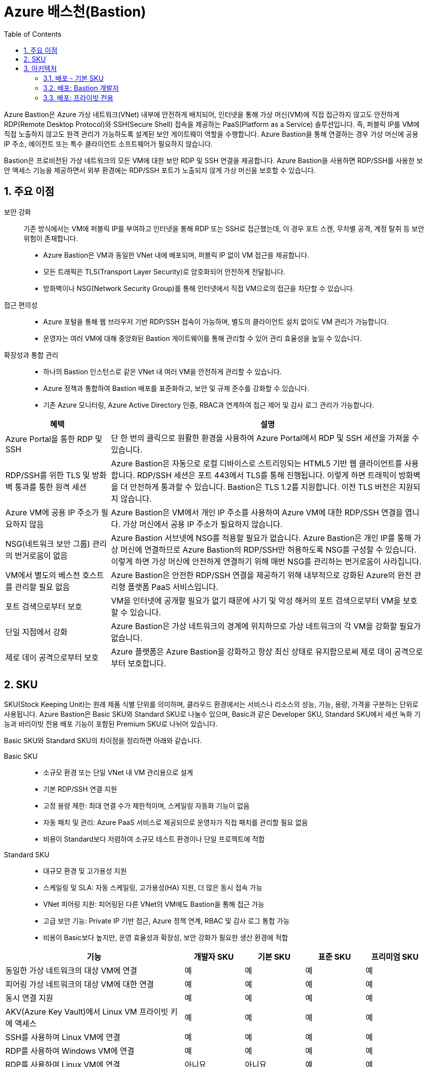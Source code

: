 = Azure 배스천(Bastion)
:sectnums:
:toc:

Azure Bastion은 Azure 가상 네트워크(VNet) 내부에 안전하게 배치되어, 인터넷을 통해 가상 머신(VM)에 직접 접근하지 않고도 안전하게 RDP(Remote Desktop Protocol)와 SSH(Secure Shell) 접속을 제공하는 PaaS(Platform as a Service) 솔루션입니다. 즉, 퍼블릭 IP를 VM에 직접 노출하지 않고도 원격 관리가 가능하도록 설계된 보안 게이트웨이 역할을 수행합니다. Azure Bastion을 통해 연결하는 경우 가상 머신에 공용 IP 주소, 에이전트 또는 특수 클라이언트 소프트웨어가 필요하지 않습니다.

Bastion은 프로비전된 가상 네트워크의 모든 VM에 대한 보안 RDP 및 SSH 연결을 제공합니다. Azure Bastion을 사용하면 RDP/SSH를 사용한 보안 액세스 기능을 제공하면서 외부 환경에는 RDP/SSH 포트가 노출되지 않게 가상 머신을 보호할 수 있습니다.

== 주요 이점

보안 강화::
기존 방식에서는 VM에 퍼블릭 IP를 부여하고 인터넷을 통해 RDP 또는 SSH로 접근했는데, 이 경우 포트 스캔, 무차별 공격, 계정 탈취 등 보안 위험이 존재합니다.
* Azure Bastion은 VM과 동일한 VNet 내에 배포되며, 퍼블릭 IP 없이 VM 접근을 제공합니다.
* 모든 트래픽은 TLS(Transport Layer Security)로 암호화되어 안전하게 전달됩니다.
* 방화벽이나 NSG(Network Security Group)를 통해 인터넷에서 직접 VM으로의 접근을 차단할 수 있습니다.

접근 편의성::
* Azure 포털을 통해 웹 브라우저 기반 RDP/SSH 접속이 가능하며, 별도의 클라이언트 설치 없이도 VM 관리가 가능합니다.
* 운영자는 여러 VM에 대해 중앙화된 Bastion 게이트웨이를 통해 관리할 수 있어 관리 효율성을 높일 수 있습니다.

확장성과 통합 관리::
* 하나의 Bastion 인스턴스로 같은 VNet 내 여러 VM을 안전하게 관리할 수 있습니다.
* Azure 정책과 통합하여 Bastion 배포를 표준화하고, 보안 및 규제 준수를 강화할 수 있습니다.
* 기존 Azure 모니터링, Azure Active Directory 인증, RBAC과 연계하여 접근 제어 및 감사 로그 관리가 가능합니다.

[cols="1,3", options="header"]
|===
|혜택|설명
|Azure Portal을 통한 RDP 및 SSH|단 한 번의 클릭으로 원활한 환경을 사용하여 Azure Portal에서 RDP 및 SSH 세션을 가져올 수 있습니다.
|RDP/SSH를 위한 TLS 및 방화벽 통과를 통한 원격 세션|Azure Bastion은 자동으로 로컬 디바이스로 스트리밍되는 HTML5 기반 웹 클라이언트를 사용합니다. RDP/SSH 세션은 포트 443에서 TLS를 통해 진행됩니다. 이렇게 하면 트래픽이 방화벽을 더 안전하게 통과할 수 있습니다. Bastion은 TLS 1.2를 지원합니다. 이전 TLS 버전은 지원되지 않습니다.
|Azure VM에 공용 IP 주소가 필요하지 않음|Azure Bastion은 VM에서 개인 IP 주소를 사용하여 Azure VM에 대한 RDP/SSH 연결을 엽니다. 가상 머신에서 공용 IP 주소가 필요하지 않습니다.
|NSG(네트워크 보안 그룹) 관리의 번거로움이 없음|Azure Bastion 서브넷에 NSG를 적용할 필요가 없습니다. Azure Bastion은 개인 IP를 통해 가상 머신에 연결하므로 Azure Bastion의 RDP/SSH만 허용하도록 NSG를 구성할 수 있습니다. 이렇게 하면 가상 머신에 안전하게 연결하기 위해 매번 NSG를 관리하는 번거로움이 사라집니다.
|VM에서 별도의 베스천 호스트를 관리할 필요 없음|Azure Bastion은 안전한 RDP/SSH 연결을 제공하기 위해 내부적으로 강화된 Azure의 완전 관리형 플랫폼 PaaS 서비스입니다.
|포트 검색으로부터 보호|VM을 인터넷에 공개할 필요가 없기 때문에 사기 및 악성 해커의 포트 검색으로부터 VM을 보호할 수 있습니다.
|단일 지점에서 강화|Azure Bastion은 가상 네트워크의 경계에 위치하므로 가상 네트워크의 각 VM을 강화할 필요가 없습니다.
|제로 데이 공격으로부터 보호|Azure 플랫폼은 Azure Bastion을 강화하고 항상 최신 상태로 유지함으로써 제로 데이 공격으로부터 보호합니다.
|===

== SKU

SKU(Stock Keeping Unit)는 원래 제품 식별 단위를 의미하며, 클라우드 환경에서는 서비스나 리소스의 성능, 기능, 용량, 가격을 구분하는 단위로 사용됩니다. Azure Bastion은 Basic SKU와 Standard SKU로 나눌수 있으며, Basic과 같은 Developer SKU, Standard SKU에서 세션 녹화 기능과 바리이빗 전용 배포 기능이 포함된 Premium SKU로 나뉘어 있습니다. 

Basic SKU와 Standard SKU의 차이점을 정리하면 아래와 같습니다.

Basic SKU::
* 소규모 환경 또는 단일 VNet 내 VM 관리용으로 설계
* 기본 RDP/SSH 연결 지원
* 고정 용량 제한: 최대 연결 수가 제한적이며, 스케일링 자동화 기능이 없음
* 자동 패치 및 관리: Azure PaaS 서비스로 제공되므로 운영자가 직접 패치를 관리할 필요 없음
* 비용이 Standard보다 저렴하여 소규모 테스트 환경이나 단일 프로젝트에 적합

Standard SKU::
* 대규모 환경 및 고가용성 지원
* 스케일링 및 SLA: 자동 스케일링, 고가용성(HA) 지원, 더 많은 동시 접속 가능
* VNet 피어링 지원: 피어링된 다른 VNet의 VM에도 Bastion을 통해 접근 가능
* 고급 보안 기능: Private IP 기반 접근, Azure 정책 연계, RBAC 및 감사 로그 통합 가능
* 비용이 Basic보다 높지만, 운영 효율성과 확장성, 보안 강화가 필요한 생산 환경에 적합

[cols="3,1,1,1,1", options="header"]
|===
|기능|개발자 SKU|기본 SKU|표준 SKU|프리미엄 SKU
|동일한 가상 네트워크의 대상 VM에 연결|예|예|예|예
|피어링 가상 네트워크의 대상 VM에 대한 연결|예|예|예|예
|동시 연결 지원|예|예|예|예
|AKV(Azure Key Vault)에서 Linux VM 프라이빗 키에 액세스|예|예|예|예
|SSH를 사용하여 Linux VM에 연결|예|예|예|예
|RDP를 사용하여 Windows VM에 연결|예|예|예|예
|RDP를 사용하여 Linux VM에 연결|아니요|아니요|예|예
|SSH를 사용하여 Windows VM에 연결|아니요|아니요|예|예
|사용자 지정 인바운드 포트 지정|아니요|아니요|예|예
|Azure CLI를 사용하여 VM에 연결|아니요|아니요|예|예
|호스트 스케일링|아니요|아니요|예|예
|파일 업로드 또는 다운로드|아니요|아니요|예|예
|Kerberos 인증|예|예|예|예
|공유 가능한 링크|아니요|아니요|예|예
|IP 주소를 통해 VM에 연결|아니요|아니요|예|예
|VM 오디오 출력|예|예|예|예
|복사/붙여넣기 사용 안 함(웹 기반 클라이언트)|아니요|아니요|예|예
|세션 녹화|아니요|아니요|아니요|예
|프라이빗 전용 배포|아니요|아니요|아니요|예
|===


== 아키텍처

Azure Bastion은 선택한 SKU 및 옵션 구성에 따라 여러 배포 아키텍처를 제공합니다. 대부분의 SKU의 경우 Bastion은 가상 네트워크에 배포되고 가상 네트워크 피어링을 지원합니다. 특히 Azure Bastion은 로컬 또는 피어링된 가상 네트워크에서 만든 VM에 대한 RDP/SSH 연결을 관리합니다.

RDP 및 SSH는 Azure에서 실행 중인 워크로드에 연결하는 데 사용할 수 있는 기본 수단 중 일부입니다. 인터넷을 통해 RDP/SSH 포트를 노출하는 것은 바람직하지 않으며 중요한 위협 요소로 간주됩니다. 이는 프로토콜 취약성으로 인해 종종 발생합니다. 이 위협 요소를 포함하기 위해 경계 네트워크의 공용 측에 요새 호스트(점프 서버라고도 함)를 배포할 수 있습니다. Bastion 호스트 서버는 공격에 대응하도록 설계 및 구성됩니다. 또한 Bastion 서버는 요새 뒤와 네트워크 내부에 있는 워크로드 모두에 대한 RDP 및 SSH 연결을 제공합니다.

Bastion을 배포할 때 선택하는 SKU에 따라 아키텍처와 사용 가능한 기능이 결정됩니다. 더 많은 기능을 지원하기 위해 더 높은 SKU로 업그레이드할 수 있지만 배포 후에는 SKU를 다운그레이드할 수 없습니다. 프라이빗 전용 및 개발자 SKU와 같은 특정 아키텍처는 배포 시 구성해야 합니다. 각 아키텍처에 대한 자세한 내용은 Bastion 디자인 및 아키텍처를 참조하세요.

다음 다이어그램에서는 Azure Bastion에 사용 가능한 아키텍처를 보여 줍니다.

=== 배포 - 기본 SKU

image:./images/image01.png[]

기본 SKU 이상으로 작업할 때 Bastion은 다음 아키텍처와 워크플로를 사용합니다.

* Bastion 호스트는 최소/26 접두사가 있는 AzureBastionSubnet 서브넷이 포함된 가상 네트워크에 배포됩니다.
* 사용자는 HTML5 브라우저를 사용하여 Azure Portal에 연결하고 연결할 가상 머신을 선택합니다. Azure VM에는 공용 IP 주소가 필요하지 않습니다.
* 한 번 클릭으로 RDP/SSH 세션이 브라우저에서 열립니다.

일부 구성의 경우 사용자는 네이티브 운영 체제 클라이언트를 통해 가상 머신에 연결할 수 있습니다.

=== 배포: Bastion 개발자

image:./images/image02-1.png[]

Bastion Developer는 Azure Bastion 서비스를 무료로 제공하는 가벼운 솔루션입니다. 이 제품은 VM에 안전하게 연결하고 싶지만 추가 Bastion 기능이나 호스트 크기 조정은 필요하지 않은 개발/테스트 사용자에게 이상적입니다. Bastion Developer를 사용하면 가상 머신 연결 페이지를 통해 한 번에 하나의 Azure VM에 직접 연결할 수 있습니다.

Bastion Developer에 연결하는 경우 다른 SKU를 사용하여 배포하는 경우와 배포 요구 사항이 다릅니다. 일반적으로 베스천 호스트를 만들 때 호스트는 가상 네트워크의 AzureBastionSubnet에 배포됩니다. 베스천 호스트는 사용자 전용이지만 Bastion Developer는 그렇지 않습니다. Bastion Developer 리소스가 전담되지 않았기 때문에 Bastion Developer의 기능은 제한적입니다. 더 많은 기능을 지원해야 하는 경우 언제든지 Bastion Developer를 특정 SKU로 업그레이드할 수 있습니다. 

=== 배포: 프라이빗 전용

image:./images/image32.png[]

프라이빗 전용 Bastion 배포는 개인 IP 주소 액세스만 허용하는 인터넷으로 라우팅할 수 없는 Bastion 배포를 만들어 워크로드를 엔드투엔드로 잠급니다. 프라이빗 전용 Bastion 배포에서는 공용 IP 주소를 통한 베스천 호스트 연결을 허용하지 않습니다. 이와 대조적으로 일반 Azure Bastion 배포에서는 사용자가 공용 IP 주소를 사용하여 베스천 호스트에 연결할 수 있습니다.

다이어그램은 Bastion 프라이빗 전용 배포 아키텍처를 보여 줍니다. ExpressRoute 개인 피어링을 통해 Azure에 연결된 사용자는 베스천 호스트의 개인 IP 주소를 사용하여 Bastion에 안전하게 연결할 수 있습니다. 그런 다음 Bastion은 개인 IP 주소를 통해 베스천 호스트와 동일한 가상 네트워크 내에 있는 가상 머신에 연결할 수 있습니다. 프라이빗 전용 Bastion 배포에서 Bastion은 가상 네트워크 외부의 아웃바운드 액세스를 허용하지 않습니다.

고려 사항::
* 프라이빗 전용 Bastion은 배포 시 구성되며 프리미엄 SKU 계층이 필요합니다.
* 일반 Bastion 배포에서 프라이빗 전용 배포로 변경할 수 없습니다.
* 이미 Bastion 배포가 있는 가상 네트워크에 프라이빗 전용 Bastion을 배포하려면 먼저 가상 네트워크에서 Bastion을 제거한 다음 가상 네트워크에 프라이빗 전용으로 Bastion을 다시 배포합니다. AzureBastionSubnet을 삭제하고 다시 만들 필요가 없습니다.
* End-to-End 프라이빗 연결을 만들려면 Azure Portal을 통해 연결하는 대신 네이티브 클라이언트를 사용하여 연결합니다.
* 클라이언트 컴퓨터가 Azure가 아닌 온-프레미스인 경우 ExpressRoute 또는 VPN을 배포하고 Bastion 리소스에서 IP 기반 연결을 사용하도록 설정해야 합니다.

////
https://learn.microsoft.com/ko-kr/azure/bastion/bastion-overview
////

---


